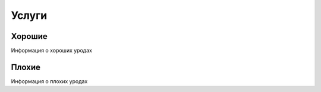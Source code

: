Услуги
======

Хорошие
*******
Информация о хороших уродах

Плохие
******
Информация о плохих уродах



